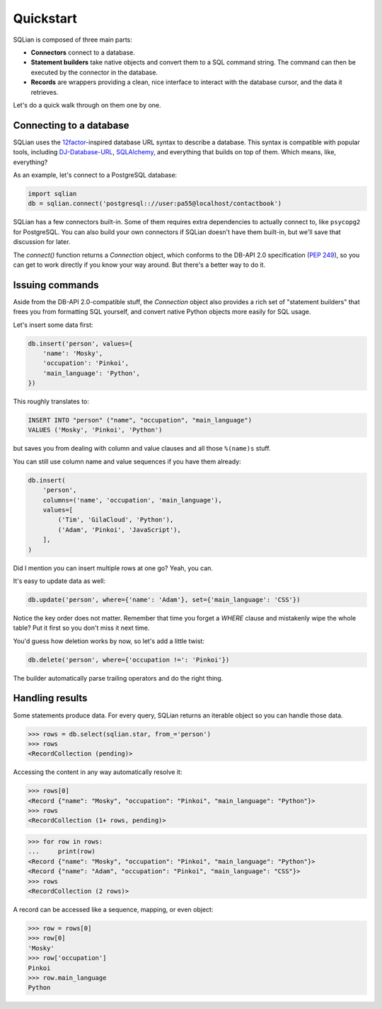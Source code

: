 Quickstart
===========

SQLian is composed of three main parts:

* **Connectors** connect to a database.
* **Statement builders** take native objects and convert them to a SQL command
  string. The command can then be executed by the connector in the database.
* **Records** are wrappers providing a clean, nice interface to interact with
  the database cursor, and the data it retrieves.

Let's do a quick walk through on them one by one.


Connecting to a database
-------------------------

SQLian uses the 12factor_-inspired database URL syntax to describe a
database. This syntax is compatible with popular tools, including
DJ-Database-URL_, SQLAlchemy_, and everything that builds on top of them.
Which means, like, everything?

As an example, let's connect to a PostgreSQL database:

.. code-block:: python

    import sqlian
    db = sqlian.connect('postgresql:://user:pa55@localhost/contactbook')

SQLian has a few connectors built-in. Some of them requires extra dependencies
to actually connect to, like ``psycopg2`` for PostgreSQL. You can also build
your own connectors if SQLian doesn't have them built-in, but we'll save that
discussion for later.

The `connect()` function returns a `Connection` object, which conforms to the
DB-API 2.0 specification (`PEP 249`_), so you can get to work directly if you
know your way around. But there's a better way to do it.


Issuing commands
-----------------

Aside from the DB-API 2.0-compatible stuff, the `Connection` object also
provides a rich set of "statement builders" that frees you from formatting SQL
yourself, and convert native Python objects more easily for SQL usage.

Let's insert some data first:

.. code-block:: python

    db.insert('person', values={
        'name': 'Mosky',
        'occupation': 'Pinkoi',
        'main_language': 'Python',
    })

This roughly translates to:

.. code-block:: sql

    INSERT INTO "person" ("name", "occupation", "main_language")
    VALUES ('Mosky', 'Pinkoi', 'Python')

but saves you from dealing with column and value clauses and all those
``%(name)s`` stuff.

You can still use column name and value sequences if you have them already:

.. code-block:: python

    db.insert(
        'person',
        columns=('name', 'occupation', 'main_language'),
        values=[
            ('Tim', 'GilaCloud', 'Python'),
            ('Adam', 'Pinkoi', 'JavaScript'),
        ],
    )

Did I mention you can insert multiple rows at one go? Yeah, you can.

It's easy to update data as well:

.. code-block:: python

    db.update('person', where={'name': 'Adam'}, set={'main_language': 'CSS'})

Notice the key order does not matter. Remember that time you forget a `WHERE`
clause and mistakenly wipe the whole table? Put it first so you don't miss it
next time.

You'd guess how deletion works by now, so let's add a little twist:

.. code-block:: python

    db.delete('person', where={'occupation !=': 'Pinkoi'})

The builder automatically parse trailing operators and do the right thing.


Handling results
-----------------

Some statements produce data. For every query, SQLian returns an iterable
object so you can handle those data.

.. code-block:: pycon

    >>> rows = db.select(sqlian.star, from_='person')
    >>> rows
    <RecordCollection (pending)>

Accessing the content in any way automatically resolve it:

.. code-block:: pycon

    >>> rows[0]
    <Record {"name": "Mosky", "occupation": "Pinkoi", "main_language": "Python"}>
    >>> rows
    <RecordCollection (1+ rows, pending)>

.. code-block:: pycon

    >>> for row in rows:
    ...     print(row)
    <Record {"name": "Mosky", "occupation": "Pinkoi", "main_language": "Python"}>
    <Record {"name": "Adam", "occupation": "Pinkoi", "main_language": "CSS"}>
    >>> rows
    <RecordCollection (2 rows)>

A record can be accessed like a sequence, mapping, or even object:

.. code-block:: pycon

    >>> row = rows[0]
    >>> row[0]
    'Mosky'
    >>> row['occupation']
    Pinkoi
    >>> row.main_language
    Python


.. _12factor: https://www.12factor.net/backing-services
.. _DJ-Database-URL: https://github.com/kennethreitz/dj-database-url
.. _SQLAlchemy: https://www.sqlalchemy.org
.. _`PEP 249`: https://www.python.org/dev/peps/pep-0249/
.. _`Sequence and Mapping ABCs`: https://docs.python.org/3/library/collections.abc.html#collections-abstract-base-classes
